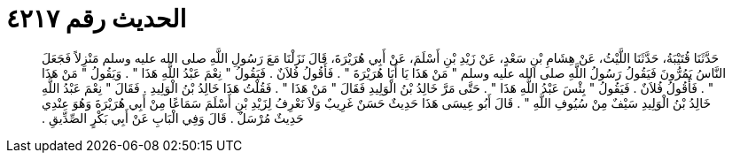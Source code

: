 
= الحديث رقم ٤٢١٧

[quote.hadith]
حَدَّثَنَا قُتَيْبَةُ، حَدَّثَنَا اللَّيْثُ، عَنْ هِشَامِ بْنِ سَعْدٍ، عَنْ زَيْدِ بْنِ أَسْلَمَ، عَنْ أَبِي هُرَيْرَةَ، قَالَ نَزَلْنَا مَعَ رَسُولِ اللَّهِ صلى الله عليه وسلم مَنْزِلاً فَجَعَلَ النَّاسُ يَمُرُّونَ فَيَقُولُ رَسُولُ اللَّهِ صلى الله عليه وسلم ‏"‏ مَنْ هَذَا يَا أَبَا هُرَيْرَةَ ‏"‏ ‏.‏ فَأَقُولُ فُلاَنٌ ‏.‏ فَيَقُولُ ‏"‏ نِعْمَ عَبْدُ اللَّهِ هَذَا ‏"‏ ‏.‏ وَيَقُولُ ‏"‏ مَنْ هَذَا ‏"‏ ‏.‏ فَأَقُولُ فُلاَنٌ ‏.‏ فَيَقُولُ ‏"‏ بِئْسَ عَبْدُ اللَّهِ هَذَا ‏"‏ ‏.‏ حَتَّى مَرَّ خَالِدُ بْنُ الْوَلِيدِ فَقَالَ ‏"‏ مَنْ هَذَا ‏"‏ ‏.‏ فَقُلْتُ هَذَا خَالِدُ بْنُ الْوَلِيدِ ‏.‏ فَقَالَ ‏"‏ نِعْمَ عَبْدُ اللَّهِ خَالِدُ بْنُ الْوَلِيدِ سَيْفٌ مِنْ سُيُوفِ اللَّهِ ‏"‏ ‏.‏ قَالَ أَبُو عِيسَى هَذَا حَدِيثٌ حَسَنٌ غَرِيبٌ وَلاَ نَعْرِفُ لِزَيْدِ بْنِ أَسْلَمَ سَمَاعًا مِنْ أَبِي هُرَيْرَةَ وَهُوَ عِنْدِي حَدِيثٌ مُرْسَلٌ ‏.‏ قَالَ وَفِي الْبَابِ عَنْ أَبِي بَكْرٍ الصِّدِّيقِ ‏.‏